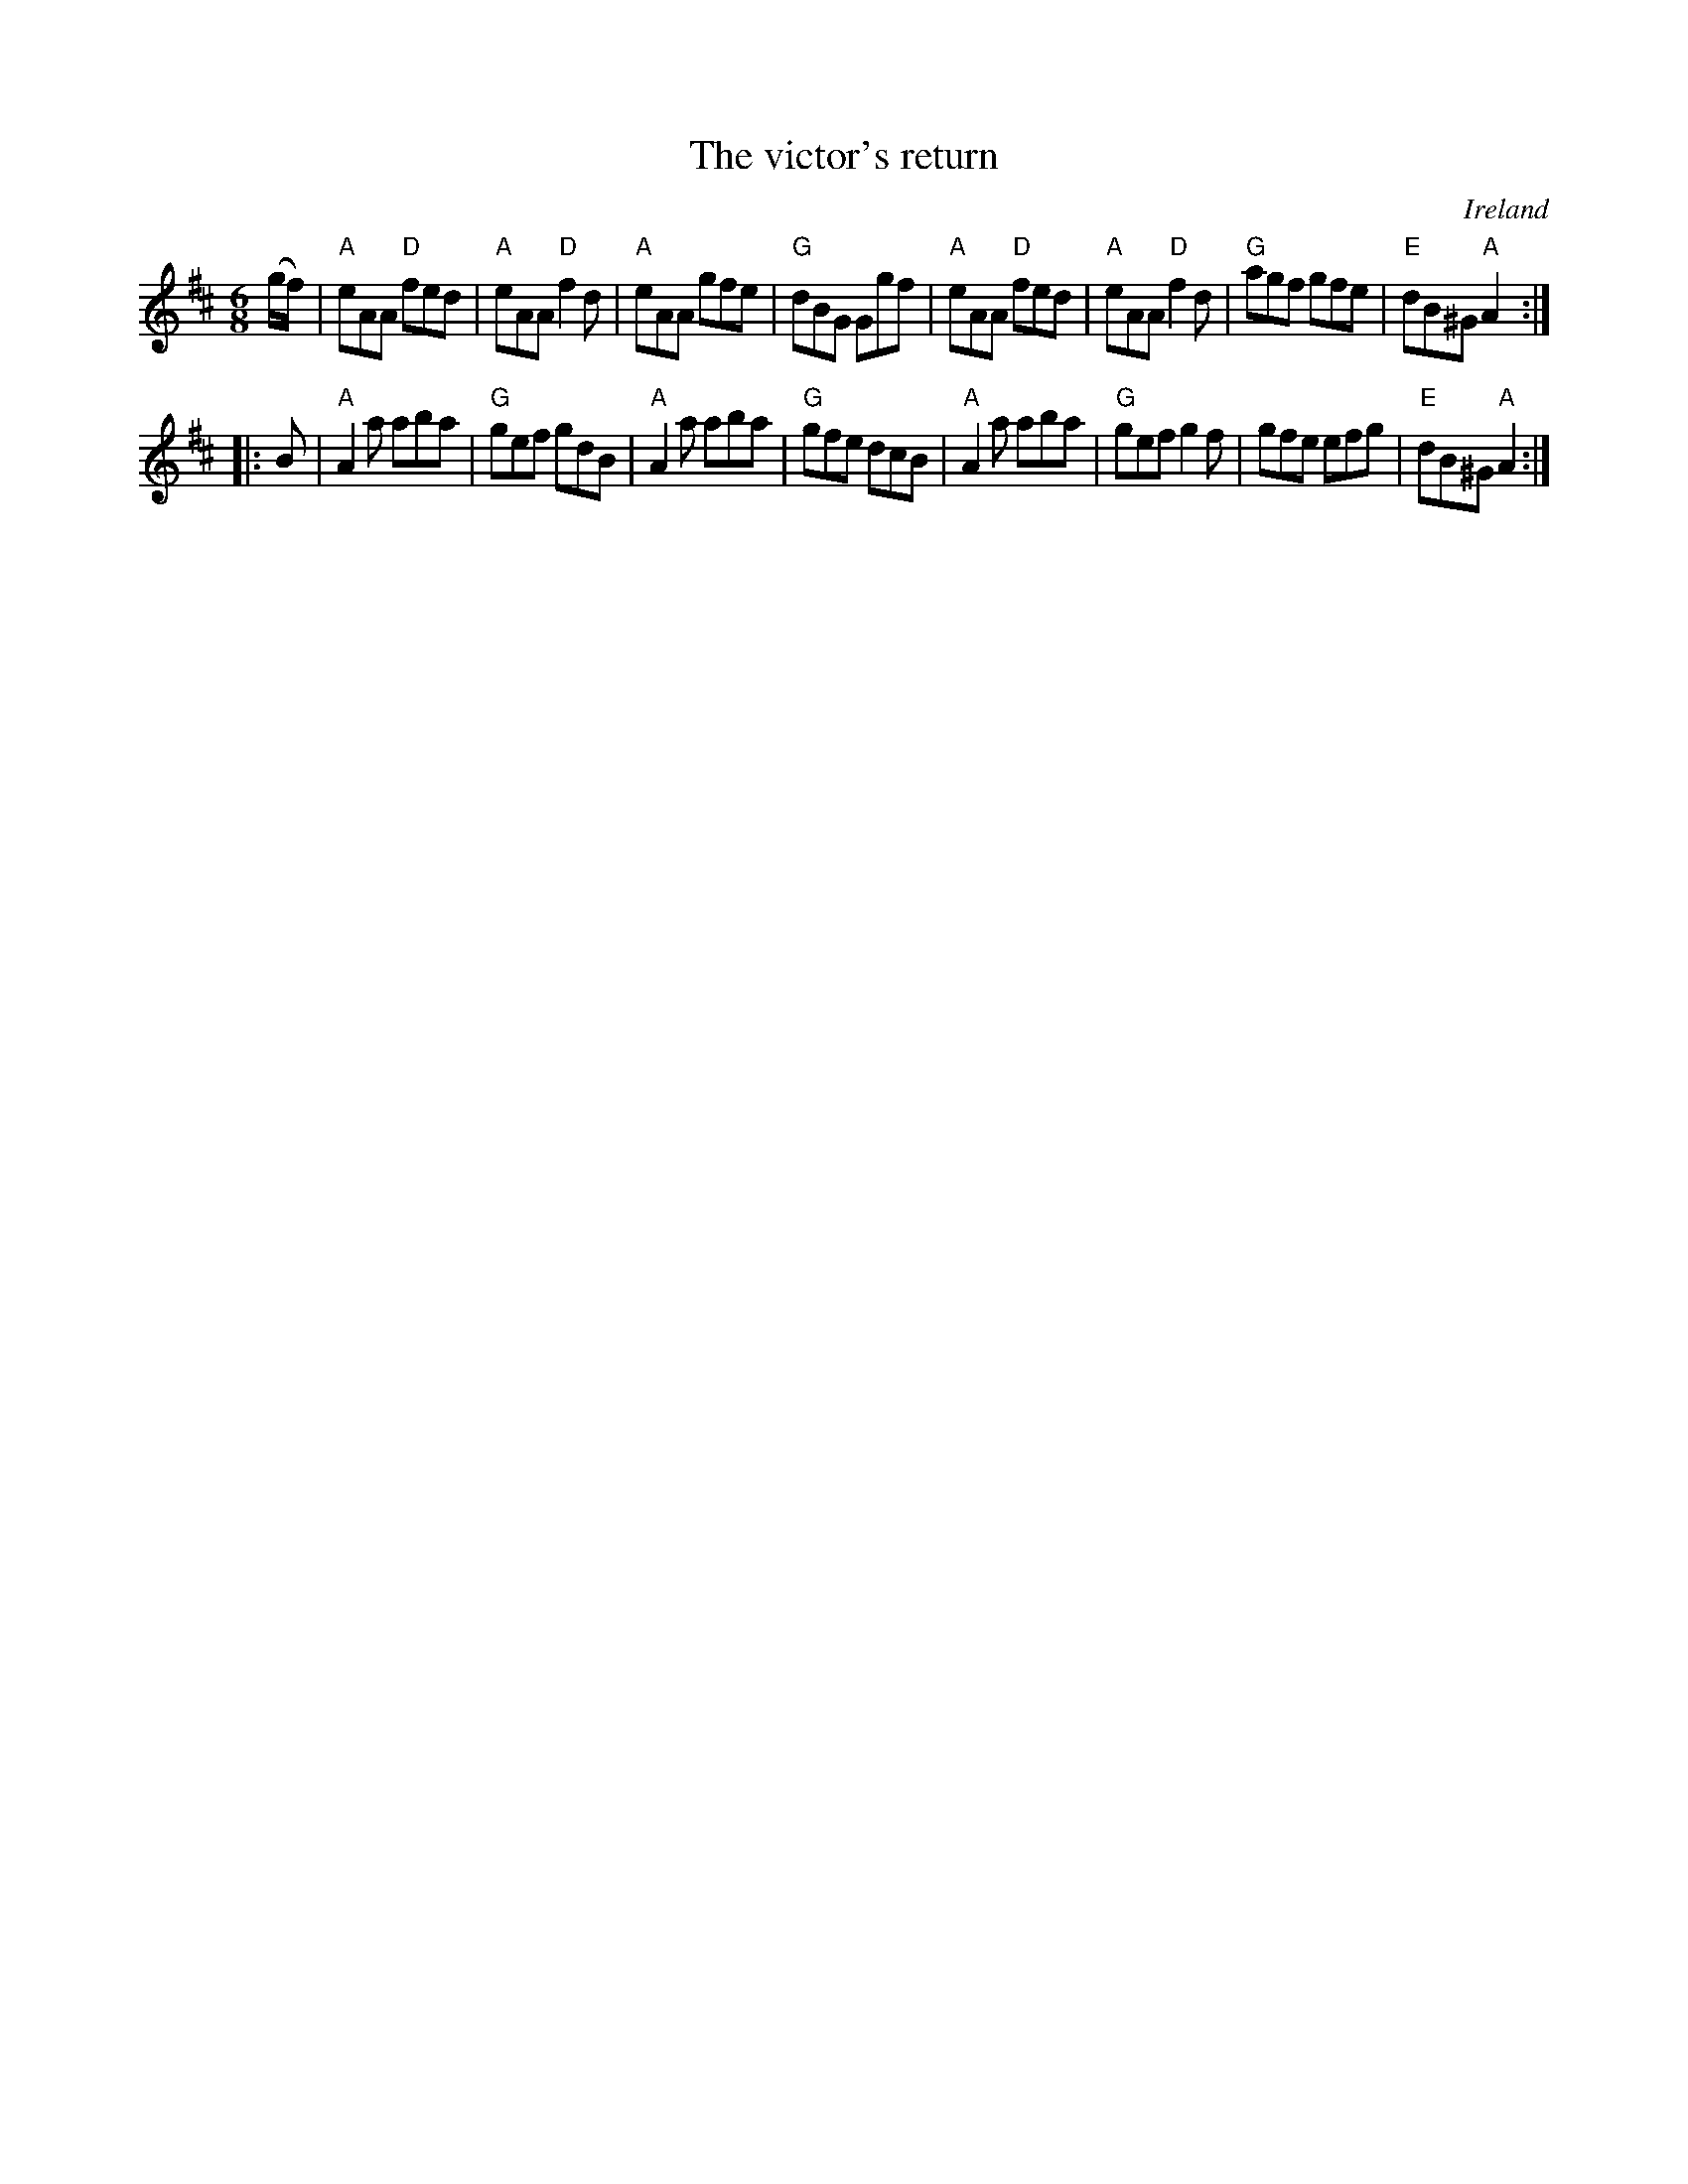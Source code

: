 X:822
T:The victor's return
R:Jig
O:Ireland
S:O'Neill's 886
B:O'Neill's 886
Z:Transcription:Dan G. Petersen, chords:Mike Long
M:6/8
L:1/8
K:D
(g/f/)|\
"A"eAA "D"fed|"A"eAA "D"f2d|"A"eAA gfe|"G"dBG Ggf|\
"A"eAA "D"fed|"A"eAA "D"f2d|"G"agf gfe|"E"dB^G "A"A2:|
|:B|\
"A"A2a aba|"G"gef gdB|"A"A2a aba|"G"gfe dcB|\
"A"A2a aba|"G"gef g2f|gfe efg|"E"dB^G "A"A2:|
